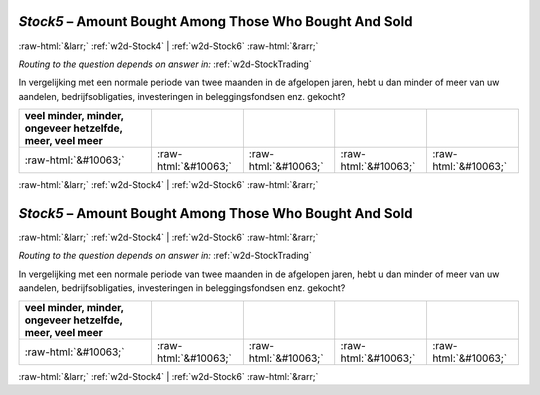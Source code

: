 .. _w2d-Stock5:

 
 .. role:: raw-html(raw) 
        :format: html 

`Stock5` – Amount Bought Among Those Who Bought And Sold
========================================================


:raw-html:`&larr;` :ref:`w2d-Stock4` | :ref:`w2d-Stock6` :raw-html:`&rarr;` 

*Routing to the question depends on answer in:* :ref:`w2d-StockTrading`

In vergelijking met een normale periode van twee maanden in de afgelopen jaren, hebt u dan minder of meer van uw aandelen, bedrijfsobligaties, investeringen in beleggingsfondsen enz. gekocht?

.. csv-table::
   :delim: |
   :header: veel minder, minder, ongeveer hetzelfde, meer, veel meer

           :raw-html:`&#10063;`|:raw-html:`&#10063;`|:raw-html:`&#10063;`|:raw-html:`&#10063;`|:raw-html:`&#10063;`

.. image:: ../_screenshots/w2-Stock5.png


:raw-html:`&larr;` :ref:`w2d-Stock4` | :ref:`w2d-Stock6` :raw-html:`&rarr;` 

.. _w2d-Stock5:

 
 .. role:: raw-html(raw) 
        :format: html 

`Stock5` – Amount Bought Among Those Who Bought And Sold
========================================================


:raw-html:`&larr;` :ref:`w2d-Stock4` | :ref:`w2d-Stock6` :raw-html:`&rarr;` 

*Routing to the question depends on answer in:* :ref:`w2d-StockTrading`

In vergelijking met een normale periode van twee maanden in de afgelopen jaren, hebt u dan minder of meer van uw aandelen, bedrijfsobligaties, investeringen in beleggingsfondsen enz. gekocht?

.. csv-table::
   :delim: |
   :header: veel minder, minder, ongeveer hetzelfde, meer, veel meer

           :raw-html:`&#10063;`|:raw-html:`&#10063;`|:raw-html:`&#10063;`|:raw-html:`&#10063;`|:raw-html:`&#10063;`

.. image:: ../_screenshots/w2-Stock5.png


:raw-html:`&larr;` :ref:`w2d-Stock4` | :ref:`w2d-Stock6` :raw-html:`&rarr;` 

